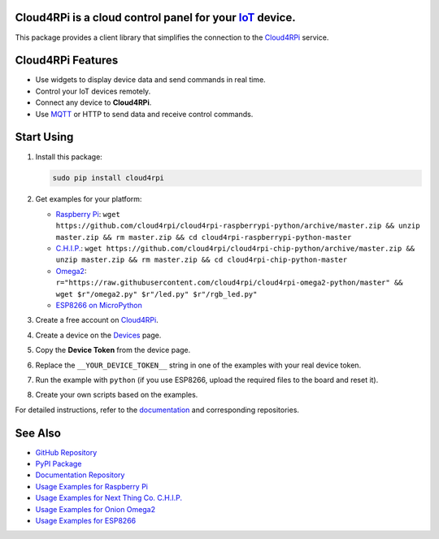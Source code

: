 **Cloud4RPi** is a cloud control panel for your `IoT <https://en.wikipedia.org/wiki/Internet_of_things>`__ device.
------------------------------------------------------------------------------------------------------------------

|Build Status|

This package provides a client library that simplifies the connection to
the `Cloud4RPi <https://cloud4rpi.io/>`__ service.

Cloud4RPi Features
------------------

-  Use widgets to display device data and send commands in real time.
-  Control your IoT devices remotely.
-  Connect any device to **Cloud4RPi**.
-  Use `MQTT <https://pypi.python.org/pypi/paho-mqtt>`__ or HTTP to send
   data and receive control commands.

Start Using
-----------

1. Install this package:

   .. code:: bash

       sudo pip install cloud4rpi

2. Get examples for your platform:

   -  `Raspberry
      Pi <https://github.com/cloud4rpi/cloud4rpi-raspberrypi-python>`__:
      ``wget https://github.com/cloud4rpi/cloud4rpi-raspberrypi-python/archive/master.zip && unzip master.zip && rm master.zip && cd cloud4rpi-raspberrypi-python-master``
   -  `C.H.I.P. <https://github.com/cloud4rpi/cloud4rpi-chip-python>`__:
      ``wget https://github.com/cloud4rpi/cloud4rpi-chip-python/archive/master.zip && unzip master.zip && rm master.zip && cd cloud4rpi-chip-python-master``
   -  `Omega2 <https://github.com/cloud4rpi/cloud4rpi-omega2-python>`__:
      ``r="https://raw.githubusercontent.com/cloud4rpi/cloud4rpi-omega2-python/master" && wget $r"/omega2.py" $r"/led.py" $r"/rgb_led.py"``
   -  `ESP8266 on
      MicroPython <https://github.com/cloud4rpi/cloud4rpi-esp8266-micropython>`__

3. Create a free account on `Cloud4RPi <https://cloud4rpi.io>`__.
4. Create a device on the `Devices <https://cloud4rpi.io/devices>`__
   page.
5. Copy the **Device Token** from the device page.
6. Replace the ``__YOUR_DEVICE_TOKEN__`` string in one of the examples
   with your real device token.
7. Run the example with ``python`` (if you use ESP8266, upload the
   required files to the board and reset it).
8. Create your own scripts based on the examples.

For detailed instructions, refer to the
`documentation <http://docs.cloud4rpi.io/>`__ and corresponding
repositories.

See Also
--------

-  `GitHub Repository <https://github.com/cloud4rpi/cloud4rpi/>`__
-  `PyPI Package <https://pypi.python.org/pypi/cloud4rpi>`__
-  `Documentation Repository <https://github.com/cloud4rpi/docs>`__
-  `Usage Examples for Raspberry
   Pi <https://github.com/cloud4rpi/cloud4rpi-raspberrypi-python>`__
-  `Usage Examples for Next Thing Co.
   C.H.I.P. <https://github.com/cloud4rpi/cloud4rpi-chip-python>`__
-  `Usage Examples for Onion
   Omega2 <https://github.com/cloud4rpi/cloud4rpi-omega2-python>`__
-  `Usage Examples for
   ESP8266 <https://github.com/cloud4rpi/cloud4rpi-esp8266-micropython>`__

.. |Build Status| image:: https://travis-ci.org/cloud4rpi/cloud4rpi.svg?branch=master
   :target: https://travis-ci.org/cloud4rpi/cloud4rpi


